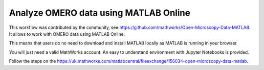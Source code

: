 Analyze OMERO data using MATLAB Online
======================================

This workflow was contributed by the community, see https://github.com/mathworks/Open-Microscopy-Data-MATLAB. It allows to work with OMERO data using MATLAB Online. 

This means that users do no need to download and install MATLAB locally as MATLAB is running in your browser.

You will just need a valid MathWorks account. An easy to understand environment with Jupyter Notebooks is provided.

Follow the steps on the https://uk.mathworks.com/matlabcentral/fileexchange/156034-open-microscopy-data-matlab.
